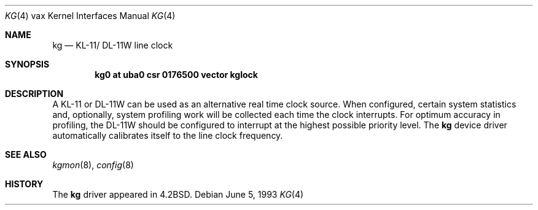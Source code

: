 .\"	$NetBSD: kg.4,v 1.7 1999/12/15 23:44:55 abs Exp $
.\"
.\" Copyright (c) 1983, 1991, 1993
.\"	The Regents of the University of California.  All rights reserved.
.\"
.\" Redistribution and use in source and binary forms, with or without
.\" modification, are permitted provided that the following conditions
.\" are met:
.\" 1. Redistributions of source code must retain the above copyright
.\"    notice, this list of conditions and the following disclaimer.
.\" 2. Redistributions in binary form must reproduce the above copyright
.\"    notice, this list of conditions and the following disclaimer in the
.\"    documentation and/or other materials provided with the distribution.
.\" 3. All advertising materials mentioning features or use of this software
.\"    must display the following acknowledgement:
.\"	This product includes software developed by the University of
.\"	California, Berkeley and its contributors.
.\" 4. Neither the name of the University nor the names of its contributors
.\"    may be used to endorse or promote products derived from this software
.\"    without specific prior written permission.
.\"
.\" THIS SOFTWARE IS PROVIDED BY THE REGENTS AND CONTRIBUTORS ``AS IS'' AND
.\" ANY EXPRESS OR IMPLIED WARRANTIES, INCLUDING, BUT NOT LIMITED TO, THE
.\" IMPLIED WARRANTIES OF MERCHANTABILITY AND FITNESS FOR A PARTICULAR PURPOSE
.\" ARE DISCLAIMED.  IN NO EVENT SHALL THE REGENTS OR CONTRIBUTORS BE LIABLE
.\" FOR ANY DIRECT, INDIRECT, INCIDENTAL, SPECIAL, EXEMPLARY, OR CONSEQUENTIAL
.\" DAMAGES (INCLUDING, BUT NOT LIMITED TO, PROCUREMENT OF SUBSTITUTE GOODS
.\" OR SERVICES; LOSS OF USE, DATA, OR PROFITS; OR BUSINESS INTERRUPTION)
.\" HOWEVER CAUSED AND ON ANY THEORY OF LIABILITY, WHETHER IN CONTRACT, STRICT
.\" LIABILITY, OR TORT (INCLUDING NEGLIGENCE OR OTHERWISE) ARISING IN ANY WAY
.\" OUT OF THE USE OF THIS SOFTWARE, EVEN IF ADVISED OF THE POSSIBILITY OF
.\" SUCH DAMAGE.
.\"
.\"     from: @(#)kg.4	8.1 (Berkeley) 6/5/93
.\"
.Dd June 5, 1993
.Dt KG 4 vax
.Os
.Sh NAME
.Nm kg
.Nd
.Tn KL-11 Ns / Tn DL-11W
line clock
.Sh SYNOPSIS
.Cd "kg0 at uba0 csr 0176500 vector kglock"
.Sh DESCRIPTION
A
.Tn KL-11
or
.Tn DL-11W
can be used as an alternative real
time clock
source.  When configured, certain system
statistics and, optionally, system profiling work
will be collected each time the clock interrupts.  For
optimum accuracy in profiling, the
.Tn DL-11W
should be
configured to interrupt at the highest possible priority
level.  The
.Nm kg
device driver automatically calibrates itself to the
line clock frequency.
.Sh SEE ALSO
.Xr kgmon 8 ,
.Xr config 8
.Sh HISTORY
The
.Nm
driver appeared in
.Bx 4.2 .
